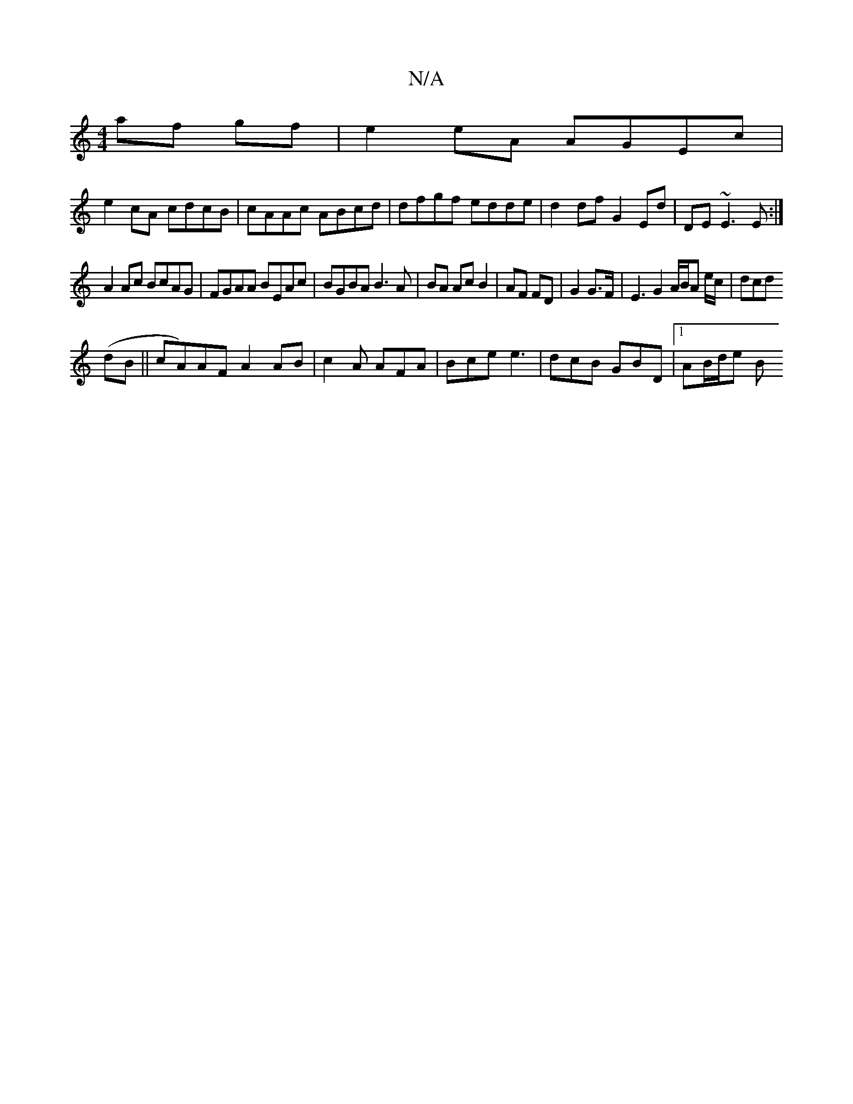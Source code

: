 X:1
T:N/A
M:4/4
R:N/A
K:Cmajor
 af gf|e2eA AGEc|
e2 cA cdcB|cAAc ABcd|dfgf edde|d2df G2 Ed|DE~E3 E :|
A2Ac BcAG| FGAA BEAc |BGBA B3A|BA Ac B2|AF FD| G2 G>F | E3 G2 A/2B/2A e/c/|dcd
(dB||cA)AF A2 AB|c2A AFA|Bce e3|dcB GBD|1 AB/d/e B